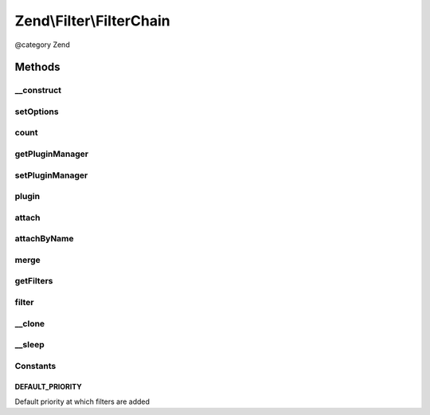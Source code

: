 .. /Filter/FilterChain.php generated using docpx on 01/15/13 05:29pm


Zend\\Filter\\FilterChain
*************************


@category   Zend



Methods
=======

__construct
-----------

.. function:: __construct([$options = false])


    Initialize filter chain



setOptions
----------

.. function:: setOptions($options)



count
-----

.. function:: count()


    Return the count of attached filters

    :rtype: int 



getPluginManager
----------------

.. function:: getPluginManager()


    Get plugin manager instance

    :rtype: FilterPluginManager 



setPluginManager
----------------

.. function:: setPluginManager($plugins)


    Set plugin manager instance

    :param FilterPluginManager $plugins: 

    :rtype: FilterChain 



plugin
------

.. function:: plugin($name, [$options = false])


    Retrieve a filter plugin by name

    :param mixed $name: 
    :param array $options: 

    :rtype: FilterInterface 



attach
------

.. function:: attach($callback, [$priority = 1000])


    Attach a filter to the chain

    :param callable|FilterInterface $callback: A Filter implementation or valid PHP callback
    :param int $priority: Priority at which to enqueue filter; defaults to 1000 (higher executes earlier)

    :throws Exception\InvalidArgumentException: 

    :rtype: FilterChain 



attachByName
------------

.. function:: attachByName($name, [$options = false, [$priority = 1000]])


    Attach a filter to the chain using a short name
    
    Retrieves the filter from the attached plugin manager, and then calls attach()
    with the retrieved instance.

    :param string $name: 
    :param mixed $options: 
    :param int $priority: Priority at which to enqueue filter; defaults to 1000 (higher executes earlier)

    :rtype: FilterChain 



merge
-----

.. function:: merge($filterChain)


    Merge the filter chain with the one given in parameter

    :param FilterChain $filterChain: 

    :rtype: FilterChain 



getFilters
----------

.. function:: getFilters()


    Get all the filters

    :rtype: PriorityQueue 



filter
------

.. function:: filter($value)


    Returns $value filtered through each filter in the chain
    
    Filters are run in the order in which they were added to the chain (FIFO)

    :param mixed $value: 

    :rtype: mixed 



__clone
-------

.. function:: __clone()


    Clone filters



__sleep
-------

.. function:: __sleep()


    Prepare filter chain for serialization
    
    Plugin manager (property 'plugins') cannot
    be serialized. On wakeup the property remains unset
    and next invokation to getPluginManager() sets
    the default plugin manager instance (FilterPluginManager).





Constants
---------

DEFAULT_PRIORITY
++++++++++++++++

Default priority at which filters are added


